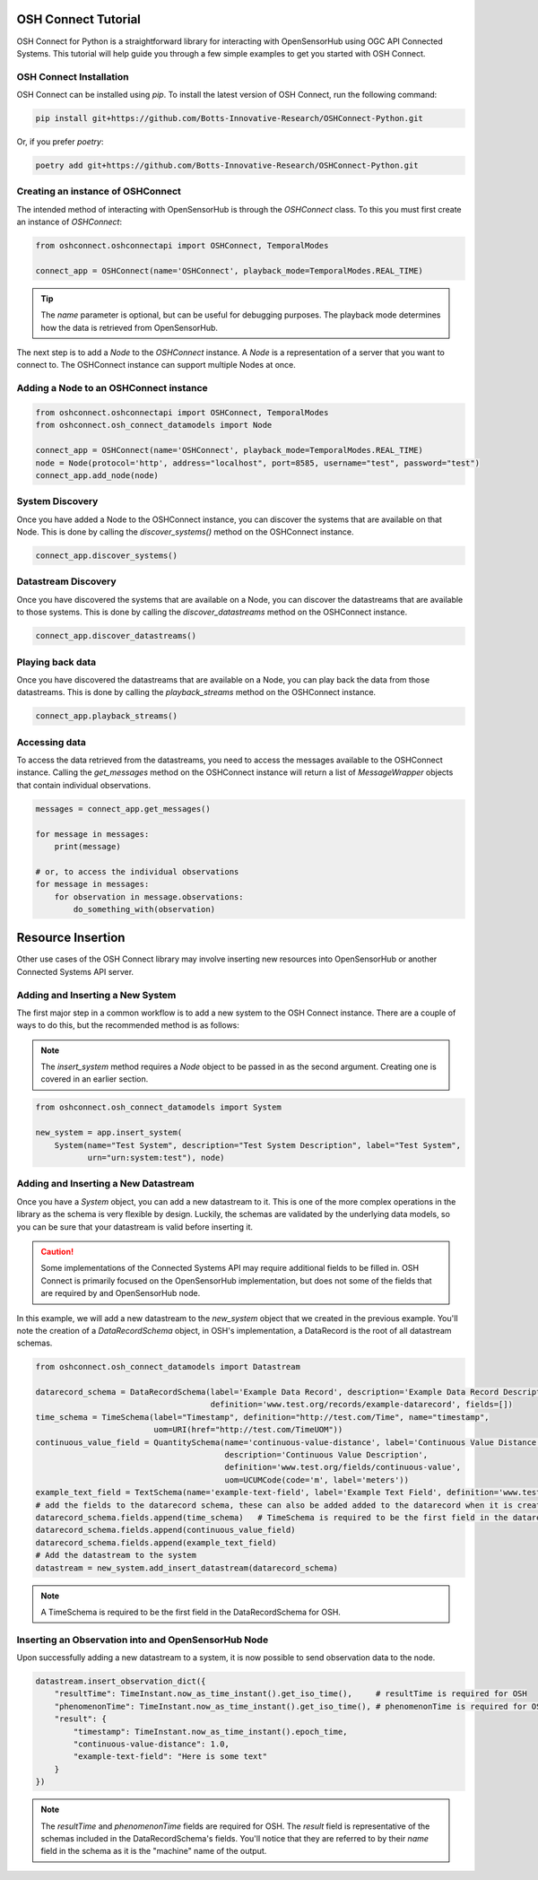 OSH Connect Tutorial
====================
OSH Connect for Python is a straightforward library for interacting with OpenSensorHub using OGC API Connected Systems.
This tutorial will help guide you through a few simple examples to get you started with OSH Connect.

OSH Connect Installation
--------------------------
OSH Connect can be installed using `pip`. To install the latest version of OSH Connect, run the following command:

.. code-block:: bash

   pip install git+https://github.com/Botts-Innovative-Research/OSHConnect-Python.git

Or, if you prefer `poetry`:

.. code-block:: bash

   poetry add git+https://github.com/Botts-Innovative-Research/OSHConnect-Python.git

Creating an instance of OSHConnect
---------------------------------------
The intended method of interacting with OpenSensorHub is through the `OSHConnect` class.
To this you must first create an instance of `OSHConnect`:

.. code-block:: python

   from oshconnect.oshconnectapi import OSHConnect, TemporalModes

   connect_app = OSHConnect(name='OSHConnect', playback_mode=TemporalModes.REAL_TIME)

.. tip::

    The `name` parameter is optional, but can be useful for debugging purposes.
    The playback mode determines how the data is retrieved from OpenSensorHub.

The next step is to add a `Node` to the `OSHConnect` instance. A `Node` is a representation of a server that you want to connect to.
The  OSHConnect instance can support multiple Nodes at once.

Adding a Node to an OSHConnect instance
-----------------------------------------
.. code-block:: python

    from oshconnect.oshconnectapi import OSHConnect, TemporalModes
    from oshconnect.osh_connect_datamodels import Node

    connect_app = OSHConnect(name='OSHConnect', playback_mode=TemporalModes.REAL_TIME)
    node = Node(protocol='http', address="localhost", port=8585, username="test", password="test")
    connect_app.add_node(node)

System Discovery
-----------------------------------------
Once you have added a Node to the OSHConnect instance, you can discover the systems that are available on that Node.
This is done by calling the `discover_systems()` method on the OSHConnect instance.

.. code-block:: python

    connect_app.discover_systems()

Datastream Discovery
-----------------------------------------
Once you have discovered the systems that are available on a Node, you can discover the datastreams that are available to those
systems. This is done by calling the `discover_datastreams` method on the OSHConnect instance.

.. code-block:: python

    connect_app.discover_datastreams()

Playing back data
-----------------------------------------
Once you have discovered the datastreams that are available on a Node, you can play back the data from those datastreams.
This is done by calling the `playback_streams` method on the OSHConnect instance.

.. code-block:: python

    connect_app.playback_streams()

Accessing data
-----------------------------------------
To access the data retrieved from the datastreams, you need to access the messages available to the OSHConnect instance.
Calling the `get_messages` method on the OSHConnect instance will return a list of `MessageWrapper` objects that contain individual
observations.

.. code-block:: python

    messages = connect_app.get_messages()

    for message in messages:
        print(message)

    # or, to access the individual observations
    for message in messages:
        for observation in message.observations:
            do_something_with(observation)


Resource Insertion
=========================================
Other use cases of the OSH Connect library may involve inserting new resources into OpenSensorHub or another Connected Systems API server.

Adding and Inserting a New System
-----------------------------------------
The first major step in a common workflow is to add a new system to the OSH Connect instance.
There are a couple of ways to do this, but the recommended method is as follows:

.. note::

    The `insert_system` method requires a `Node` object to be passed in as the second argument.
    Creating one is covered in an earlier section.

.. code-block:: python

    from oshconnect.osh_connect_datamodels import System

    new_system = app.insert_system(
        System(name="Test System", description="Test System Description", label="Test System",
               urn="urn:system:test"), node)

Adding and Inserting a New Datastream
-----------------------------------------
Once you have a `System` object, you can add a new datastream to it. This is one of the more complex operations
in the library as the schema is very flexible by design. Luckily, the schemas are validated by the underlying data
models, so you can be sure that your datastream is valid before inserting it.

.. caution::

    Some implementations of the Connected Systems API may require additional fields to be filled in.
    OSH Connect is primarily focused on the OpenSensorHub implementation, but does not some of the fields that
    are required by and OpenSensorHub node.

In this example, we will add a new datastream to the `new_system` object that we created in the previous example.
You'll note the creation of a `DataRecordSchema` object, in OSH's implementation, a DataRecord is the root of all
datastream schemas.

.. code-block:: python

    from oshconnect.osh_connect_datamodels import Datastream

    datarecord_schema = DataRecordSchema(label='Example Data Record', description='Example Data Record Description',
                                         definition='www.test.org/records/example-datarecord', fields=[])
    time_schema = TimeSchema(label="Timestamp", definition="http://test.com/Time", name="timestamp",
                             uom=URI(href="http://test.com/TimeUOM"))
    continuous_value_field = QuantitySchema(name='continuous-value-distance', label='Continuous Value Distance',
                                            description='Continuous Value Description',
                                            definition='www.test.org/fields/continuous-value',
                                            uom=UCUMCode(code='m', label='meters'))
    example_text_field = TextSchema(name='example-text-field', label='Example Text Field', definition='www.test.org/fields/example-text-field')
    # add the fields to the datarecord schema, these can also be added added to the datarecord when it is created
    datarecord_schema.fields.append(time_schema)   # TimeSchema is required to be the first field in the datarecord for OSH
    datarecord_schema.fields.append(continuous_value_field)
    datarecord_schema.fields.append(example_text_field)
    # Add the datastream to the system
    datastream = new_system.add_insert_datastream(datarecord_schema)

.. note::

    A TimeSchema is required to be the first field in the DataRecordSchema for OSH.

Inserting an Observation into and OpenSensorHub Node
-----------------------------------------
Upon successfully adding a new datastream to a system, it is now possible to send observation data to the node.

.. code-block:: python

    datastream.insert_observation_dict({
        "resultTime": TimeInstant.now_as_time_instant().get_iso_time(),     # resultTime is required for OSH
        "phenomenonTime": TimeInstant.now_as_time_instant().get_iso_time(), # phenomenonTime is required for OSH
        "result": {
            "timestamp": TimeInstant.now_as_time_instant().epoch_time,
            "continuous-value-distance": 1.0,
            "example-text-field": "Here is some text"
        }
    })

.. note::

        The `resultTime` and `phenomenonTime` fields are required for OSH.
        The `result` field is representative of the schemas included in the DataRecordSchema's fields.
        You'll notice that they are referred to by their `name` field in the schema as it is the "machine" name
        of the output.